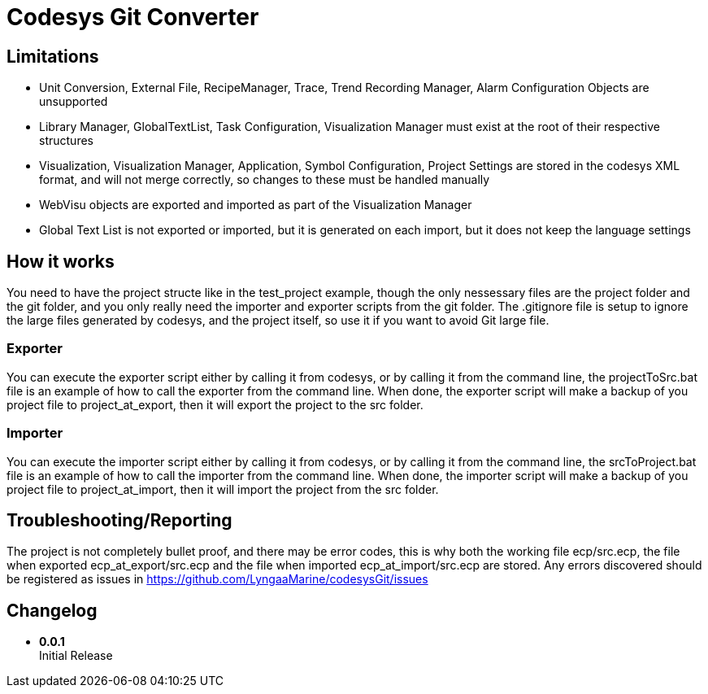 = Codesys Git Converter

== Limitations

- Unit Conversion, External File, RecipeManager, Trace, Trend Recording Manager, Alarm Configuration Objects are unsupported
- Library Manager, GlobalTextList, Task Configuration, Visualization Manager must exist at the root of their respective structures
- Visualization, Visualization Manager, Application, Symbol Configuration, Project Settings are stored in the codesys XML format, and will not merge correctly, so changes to these must be handled manually
- WebVisu objects are exported and imported as part of the Visualization Manager
- Global Text List is not exported or imported, but it is generated on each import, but it does not keep the language settings

== How it works
You need to have the project structe like in the test_project example, though the only nessessary files are the project folder and the git folder, and you only really need the importer and exporter scripts from the git folder.
The .gitignore file is setup to ignore the large files generated by codesys, and the project itself, so use it if you want to avoid Git large file.

=== Exporter
You can execute the exporter script either by calling it from codesys, or by calling it from the command line, the projectToSrc.bat file is an example of how to call the exporter from the command line.
When done, the exporter script will make a backup of you project file to project_at_export, then it will export the project to the src folder.

=== Importer
You can execute the importer script either by calling it from codesys, or by calling it from the command line, the srcToProject.bat file is an example of how to call the importer from the command line.
When done, the importer script will make a backup of you project file to project_at_import, then it will import the project from the src folder.


== Troubleshooting/Reporting

The project is not completely bullet proof, and there may be error codes, this is why both the working file ecp/src.ecp, the file when exported ecp_at_export/src.ecp and the file when imported ecp_at_import/src.ecp are stored. Any errors discovered should be registered as issues in https://github.com/LyngaaMarine/codesysGit/issues

== Changelog

- *0.0.1* +
Initial Release
